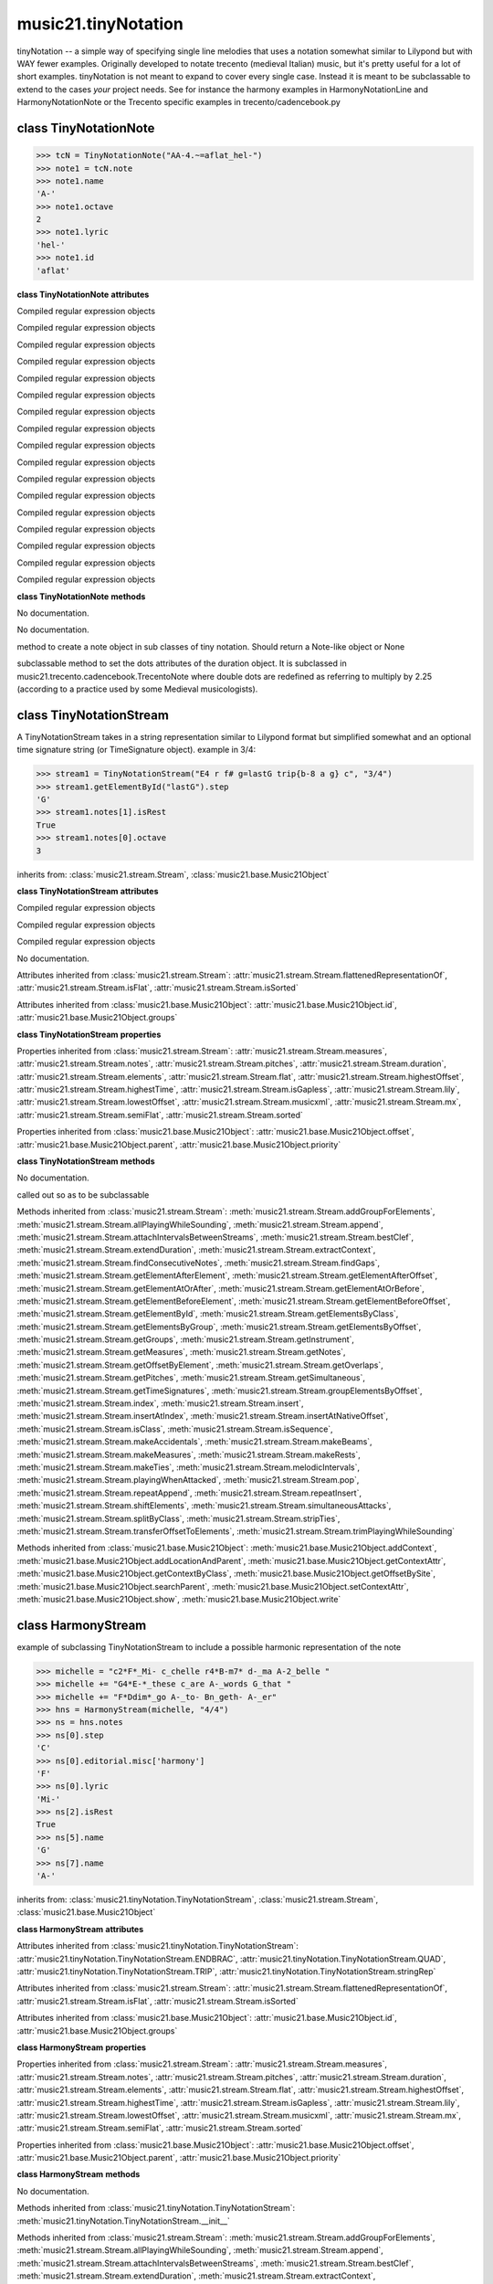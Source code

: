 .. _moduleTinyNotation:

music21.tinyNotation
====================

.. WARNING: DO NOT EDIT THIS FILE: AUTOMATICALLY GENERATED

.. module:: music21.tinyNotation

tinyNotation -- a simple way of specifying single line melodies that uses a notation somewhat similar to Lilypond but with WAY fewer examples.  Originally developed to notate trecento (medieval Italian) music, but it's pretty useful for a lot of short examples. tinyNotation is not meant to expand to cover every single case.  Instead it is meant to be subclassable to extend to the cases *your* project needs. See for instance the harmony examples in HarmonyNotationLine and HarmonyNotationNote or the Trecento specific examples in trecento/cadencebook.py 


class TinyNotationNote
----------------------

.. class:: TinyNotationNote

    

    >>> tcN = TinyNotationNote("AA-4.~=aflat_hel-")
    >>> note1 = tcN.note
    >>> note1.name
    'A-' 
    >>> note1.octave
    2 
    >>> note1.lyric
    'hel-' 
    >>> note1.id
    'aflat' 

    

    **class TinyNotationNote** **attributes**

    .. attribute:: DBLDOT

    Compiled regular expression objects 

    .. attribute:: DOT

    Compiled regular expression objects 

    .. attribute:: EDFLAT

    Compiled regular expression objects 

    .. attribute:: EDNAT

    Compiled regular expression objects 

    .. attribute:: EDSHARP

    Compiled regular expression objects 

    .. attribute:: FLAT

    Compiled regular expression objects 

    .. attribute:: ID_EL

    Compiled regular expression objects 

    .. attribute:: LYRIC

    Compiled regular expression objects 

    .. attribute:: OCTAVE2

    Compiled regular expression objects 

    .. attribute:: OCTAVE3

    Compiled regular expression objects 

    .. attribute:: OCTAVE4

    Compiled regular expression objects 

    .. attribute:: OCTAVE5

    Compiled regular expression objects 

    .. attribute:: PRECTIE

    Compiled regular expression objects 

    .. attribute:: REST

    Compiled regular expression objects 

    .. attribute:: SHARP

    Compiled regular expression objects 

    .. attribute:: TIE

    Compiled regular expression objects 

    .. attribute:: TYPE

    Compiled regular expression objects 

    **class TinyNotationNote** **methods**

    .. method:: __init__(stringRep, storedDict={})

    No documentation. 

    .. method:: customNotationMatch(m21NoteObject, stringRep, storedDict)

    No documentation. 

    .. method:: customPitchMatch(stringRep, storedDict)

    method to create a note object in sub classes of tiny notation. Should return a Note-like object or None 

    .. method:: getDots(stringRep, noteObj)

    subclassable method to set the dots attributes of the duration object. It is subclassed in music21.trecento.cadencebook.TrecentoNote where double dots are redefined as referring to multiply by 2.25 (according to a practice used by some Medieval musicologists). 


class TinyNotationStream
------------------------

.. class:: TinyNotationStream

    A TinyNotationStream takes in a string representation similar to Lilypond format but simplified somewhat and an optional time signature string (or TimeSignature object). example in 3/4: 

    >>> stream1 = TinyNotationStream("E4 r f# g=lastG trip{b-8 a g} c", "3/4")
    >>> stream1.getElementById("lastG").step
    'G' 
    >>> stream1.notes[1].isRest
    True 
    >>> stream1.notes[0].octave
    3 

    inherits from: :class:`music21.stream.Stream`, :class:`music21.base.Music21Object`

    **class TinyNotationStream** **attributes**

    .. attribute:: ENDBRAC

    Compiled regular expression objects 

    .. attribute:: QUAD

    Compiled regular expression objects 

    .. attribute:: TRIP

    Compiled regular expression objects 

    .. attribute:: stringRep

    No documentation. 

    Attributes inherited from :class:`music21.stream.Stream`: :attr:`music21.stream.Stream.flattenedRepresentationOf`, :attr:`music21.stream.Stream.isFlat`, :attr:`music21.stream.Stream.isSorted`

    Attributes inherited from :class:`music21.base.Music21Object`: :attr:`music21.base.Music21Object.id`, :attr:`music21.base.Music21Object.groups`

    **class TinyNotationStream** **properties**

    Properties inherited from :class:`music21.stream.Stream`: :attr:`music21.stream.Stream.measures`, :attr:`music21.stream.Stream.notes`, :attr:`music21.stream.Stream.pitches`, :attr:`music21.stream.Stream.duration`, :attr:`music21.stream.Stream.elements`, :attr:`music21.stream.Stream.flat`, :attr:`music21.stream.Stream.highestOffset`, :attr:`music21.stream.Stream.highestTime`, :attr:`music21.stream.Stream.isGapless`, :attr:`music21.stream.Stream.lily`, :attr:`music21.stream.Stream.lowestOffset`, :attr:`music21.stream.Stream.musicxml`, :attr:`music21.stream.Stream.mx`, :attr:`music21.stream.Stream.semiFlat`, :attr:`music21.stream.Stream.sorted`

    Properties inherited from :class:`music21.base.Music21Object`: :attr:`music21.base.Music21Object.offset`, :attr:`music21.base.Music21Object.parent`, :attr:`music21.base.Music21Object.priority`

    **class TinyNotationStream** **methods**

    .. method:: __init__(stringRep=, timeSignature=None)

    No documentation. 

    .. method:: getNote(stringRep, storedDict={})

    called out so as to be subclassable 

    Methods inherited from :class:`music21.stream.Stream`: :meth:`music21.stream.Stream.addGroupForElements`, :meth:`music21.stream.Stream.allPlayingWhileSounding`, :meth:`music21.stream.Stream.append`, :meth:`music21.stream.Stream.attachIntervalsBetweenStreams`, :meth:`music21.stream.Stream.bestClef`, :meth:`music21.stream.Stream.extendDuration`, :meth:`music21.stream.Stream.extractContext`, :meth:`music21.stream.Stream.findConsecutiveNotes`, :meth:`music21.stream.Stream.findGaps`, :meth:`music21.stream.Stream.getElementAfterElement`, :meth:`music21.stream.Stream.getElementAfterOffset`, :meth:`music21.stream.Stream.getElementAtOrAfter`, :meth:`music21.stream.Stream.getElementAtOrBefore`, :meth:`music21.stream.Stream.getElementBeforeElement`, :meth:`music21.stream.Stream.getElementBeforeOffset`, :meth:`music21.stream.Stream.getElementById`, :meth:`music21.stream.Stream.getElementsByClass`, :meth:`music21.stream.Stream.getElementsByGroup`, :meth:`music21.stream.Stream.getElementsByOffset`, :meth:`music21.stream.Stream.getGroups`, :meth:`music21.stream.Stream.getInstrument`, :meth:`music21.stream.Stream.getMeasures`, :meth:`music21.stream.Stream.getNotes`, :meth:`music21.stream.Stream.getOffsetByElement`, :meth:`music21.stream.Stream.getOverlaps`, :meth:`music21.stream.Stream.getPitches`, :meth:`music21.stream.Stream.getSimultaneous`, :meth:`music21.stream.Stream.getTimeSignatures`, :meth:`music21.stream.Stream.groupElementsByOffset`, :meth:`music21.stream.Stream.index`, :meth:`music21.stream.Stream.insert`, :meth:`music21.stream.Stream.insertAtIndex`, :meth:`music21.stream.Stream.insertAtNativeOffset`, :meth:`music21.stream.Stream.isClass`, :meth:`music21.stream.Stream.isSequence`, :meth:`music21.stream.Stream.makeAccidentals`, :meth:`music21.stream.Stream.makeBeams`, :meth:`music21.stream.Stream.makeMeasures`, :meth:`music21.stream.Stream.makeRests`, :meth:`music21.stream.Stream.makeTies`, :meth:`music21.stream.Stream.melodicIntervals`, :meth:`music21.stream.Stream.playingWhenAttacked`, :meth:`music21.stream.Stream.pop`, :meth:`music21.stream.Stream.repeatAppend`, :meth:`music21.stream.Stream.repeatInsert`, :meth:`music21.stream.Stream.shiftElements`, :meth:`music21.stream.Stream.simultaneousAttacks`, :meth:`music21.stream.Stream.splitByClass`, :meth:`music21.stream.Stream.stripTies`, :meth:`music21.stream.Stream.transferOffsetToElements`, :meth:`music21.stream.Stream.trimPlayingWhileSounding`

    Methods inherited from :class:`music21.base.Music21Object`: :meth:`music21.base.Music21Object.addContext`, :meth:`music21.base.Music21Object.addLocationAndParent`, :meth:`music21.base.Music21Object.getContextAttr`, :meth:`music21.base.Music21Object.getContextByClass`, :meth:`music21.base.Music21Object.getOffsetBySite`, :meth:`music21.base.Music21Object.searchParent`, :meth:`music21.base.Music21Object.setContextAttr`, :meth:`music21.base.Music21Object.show`, :meth:`music21.base.Music21Object.write`


class HarmonyStream
-------------------

.. class:: HarmonyStream

    example of subclassing TinyNotationStream to include a possible harmonic representation of the note 

    >>> michelle = "c2*F*_Mi- c_chelle r4*B-m7* d-_ma A-2_belle "
    >>> michelle += "G4*E-*_these c_are A-_words G_that "
    >>> michelle += "F*Ddim*_go A-_to- Bn_geth- A-_er"
    >>> hns = HarmonyStream(michelle, "4/4")
    >>> ns = hns.notes
    >>> ns[0].step
    'C' 
    >>> ns[0].editorial.misc['harmony']
    'F' 
    >>> ns[0].lyric
    'Mi-' 
    >>> ns[2].isRest
    True 
    >>> ns[5].name
    'G' 
    >>> ns[7].name
    'A-' 

    

    inherits from: :class:`music21.tinyNotation.TinyNotationStream`, :class:`music21.stream.Stream`, :class:`music21.base.Music21Object`

    **class HarmonyStream** **attributes**

    Attributes inherited from :class:`music21.tinyNotation.TinyNotationStream`: :attr:`music21.tinyNotation.TinyNotationStream.ENDBRAC`, :attr:`music21.tinyNotation.TinyNotationStream.QUAD`, :attr:`music21.tinyNotation.TinyNotationStream.TRIP`, :attr:`music21.tinyNotation.TinyNotationStream.stringRep`

    Attributes inherited from :class:`music21.stream.Stream`: :attr:`music21.stream.Stream.flattenedRepresentationOf`, :attr:`music21.stream.Stream.isFlat`, :attr:`music21.stream.Stream.isSorted`

    Attributes inherited from :class:`music21.base.Music21Object`: :attr:`music21.base.Music21Object.id`, :attr:`music21.base.Music21Object.groups`

    **class HarmonyStream** **properties**

    Properties inherited from :class:`music21.stream.Stream`: :attr:`music21.stream.Stream.measures`, :attr:`music21.stream.Stream.notes`, :attr:`music21.stream.Stream.pitches`, :attr:`music21.stream.Stream.duration`, :attr:`music21.stream.Stream.elements`, :attr:`music21.stream.Stream.flat`, :attr:`music21.stream.Stream.highestOffset`, :attr:`music21.stream.Stream.highestTime`, :attr:`music21.stream.Stream.isGapless`, :attr:`music21.stream.Stream.lily`, :attr:`music21.stream.Stream.lowestOffset`, :attr:`music21.stream.Stream.musicxml`, :attr:`music21.stream.Stream.mx`, :attr:`music21.stream.Stream.semiFlat`, :attr:`music21.stream.Stream.sorted`

    Properties inherited from :class:`music21.base.Music21Object`: :attr:`music21.base.Music21Object.offset`, :attr:`music21.base.Music21Object.parent`, :attr:`music21.base.Music21Object.priority`

    **class HarmonyStream** **methods**

    .. method:: getNote(stringRep, storedDict={})

    No documentation. 

    Methods inherited from :class:`music21.tinyNotation.TinyNotationStream`: :meth:`music21.tinyNotation.TinyNotationStream.__init__`

    Methods inherited from :class:`music21.stream.Stream`: :meth:`music21.stream.Stream.addGroupForElements`, :meth:`music21.stream.Stream.allPlayingWhileSounding`, :meth:`music21.stream.Stream.append`, :meth:`music21.stream.Stream.attachIntervalsBetweenStreams`, :meth:`music21.stream.Stream.bestClef`, :meth:`music21.stream.Stream.extendDuration`, :meth:`music21.stream.Stream.extractContext`, :meth:`music21.stream.Stream.findConsecutiveNotes`, :meth:`music21.stream.Stream.findGaps`, :meth:`music21.stream.Stream.getElementAfterElement`, :meth:`music21.stream.Stream.getElementAfterOffset`, :meth:`music21.stream.Stream.getElementAtOrAfter`, :meth:`music21.stream.Stream.getElementAtOrBefore`, :meth:`music21.stream.Stream.getElementBeforeElement`, :meth:`music21.stream.Stream.getElementBeforeOffset`, :meth:`music21.stream.Stream.getElementById`, :meth:`music21.stream.Stream.getElementsByClass`, :meth:`music21.stream.Stream.getElementsByGroup`, :meth:`music21.stream.Stream.getElementsByOffset`, :meth:`music21.stream.Stream.getGroups`, :meth:`music21.stream.Stream.getInstrument`, :meth:`music21.stream.Stream.getMeasures`, :meth:`music21.stream.Stream.getNotes`, :meth:`music21.stream.Stream.getOffsetByElement`, :meth:`music21.stream.Stream.getOverlaps`, :meth:`music21.stream.Stream.getPitches`, :meth:`music21.stream.Stream.getSimultaneous`, :meth:`music21.stream.Stream.getTimeSignatures`, :meth:`music21.stream.Stream.groupElementsByOffset`, :meth:`music21.stream.Stream.index`, :meth:`music21.stream.Stream.insert`, :meth:`music21.stream.Stream.insertAtIndex`, :meth:`music21.stream.Stream.insertAtNativeOffset`, :meth:`music21.stream.Stream.isClass`, :meth:`music21.stream.Stream.isSequence`, :meth:`music21.stream.Stream.makeAccidentals`, :meth:`music21.stream.Stream.makeBeams`, :meth:`music21.stream.Stream.makeMeasures`, :meth:`music21.stream.Stream.makeRests`, :meth:`music21.stream.Stream.makeTies`, :meth:`music21.stream.Stream.melodicIntervals`, :meth:`music21.stream.Stream.playingWhenAttacked`, :meth:`music21.stream.Stream.pop`, :meth:`music21.stream.Stream.repeatAppend`, :meth:`music21.stream.Stream.repeatInsert`, :meth:`music21.stream.Stream.shiftElements`, :meth:`music21.stream.Stream.simultaneousAttacks`, :meth:`music21.stream.Stream.splitByClass`, :meth:`music21.stream.Stream.stripTies`, :meth:`music21.stream.Stream.transferOffsetToElements`, :meth:`music21.stream.Stream.trimPlayingWhileSounding`

    Methods inherited from :class:`music21.base.Music21Object`: :meth:`music21.base.Music21Object.addContext`, :meth:`music21.base.Music21Object.addLocationAndParent`, :meth:`music21.base.Music21Object.getContextAttr`, :meth:`music21.base.Music21Object.getContextByClass`, :meth:`music21.base.Music21Object.getOffsetBySite`, :meth:`music21.base.Music21Object.searchParent`, :meth:`music21.base.Music21Object.setContextAttr`, :meth:`music21.base.Music21Object.show`, :meth:`music21.base.Music21Object.write`


class HarmonyNote
-----------------

.. class:: HarmonyNote


    inherits from: :class:`music21.tinyNotation.TinyNotationNote`

    **class HarmonyNote** **attributes**

    .. attribute:: HARMONY

    Compiled regular expression objects 

    Attributes inherited from :class:`music21.tinyNotation.TinyNotationNote`: :attr:`music21.tinyNotation.TinyNotationNote.DBLDOT`, :attr:`music21.tinyNotation.TinyNotationNote.DOT`, :attr:`music21.tinyNotation.TinyNotationNote.EDFLAT`, :attr:`music21.tinyNotation.TinyNotationNote.EDNAT`, :attr:`music21.tinyNotation.TinyNotationNote.EDSHARP`, :attr:`music21.tinyNotation.TinyNotationNote.FLAT`, :attr:`music21.tinyNotation.TinyNotationNote.ID_EL`, :attr:`music21.tinyNotation.TinyNotationNote.LYRIC`, :attr:`music21.tinyNotation.TinyNotationNote.OCTAVE2`, :attr:`music21.tinyNotation.TinyNotationNote.OCTAVE3`, :attr:`music21.tinyNotation.TinyNotationNote.OCTAVE4`, :attr:`music21.tinyNotation.TinyNotationNote.OCTAVE5`, :attr:`music21.tinyNotation.TinyNotationNote.PRECTIE`, :attr:`music21.tinyNotation.TinyNotationNote.REST`, :attr:`music21.tinyNotation.TinyNotationNote.SHARP`, :attr:`music21.tinyNotation.TinyNotationNote.TIE`, :attr:`music21.tinyNotation.TinyNotationNote.TYPE`

    **class HarmonyNote** **methods**

    .. method:: customNotationMatch(m21NoteObject, stringRep, storedDict)

    checks to see if a note has markup in the form *TEXT* and if so, stores TEXT in the notes editorial.misc[] dictionary object See the demonstration in the docs for class HarmonyLine. 

    Methods inherited from :class:`music21.tinyNotation.TinyNotationNote`: :meth:`music21.tinyNotation.TinyNotationNote.__init__`, :meth:`music21.tinyNotation.TinyNotationNote.customPitchMatch`, :meth:`music21.tinyNotation.TinyNotationNote.getDots`


